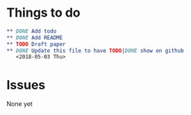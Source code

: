 * Things to do
#+BEGIN_SRC org
** DONE Add todo
** DONE Add README
** TODO Draft paper
** DONE Update this file to have TODO|DONE show on github
   <2018-05-03 Thu>
#+END_SRC
* Issues
  None yet 
